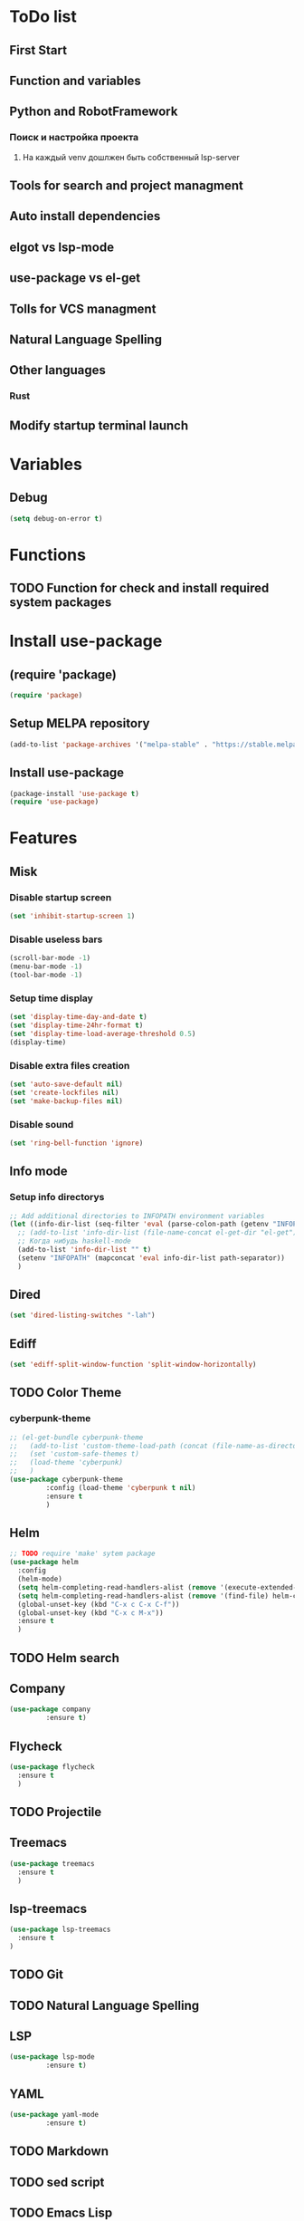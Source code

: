 * ToDo list
** First Start
** Function and variables
** Python and RobotFramework
*** Поиск и настройка проекта
**** На каждый venv дошлжен быть собственный lsp-server
** Tools for search and project managment
** Auto install dependencies
** elgot vs lsp-mode
** use-package vs el-get
** Tolls for VCS managment
** Natural Language Spelling
** Other languages
*** Rust
** Modify startup terminal launch
* Variables
** Debug
#+begin_src emacs-lisp
  (setq debug-on-error t)
#+end_src
* Functions
** COMMENT Convert nil value to empty string
#+begin_src emacs-lisp
  (defun string-nil-guard (input-string)
    "If value is nil, return \"\", else return argument \"input-string\""
    (if (eval input-string)
	(eval input-string)
      (eval ""))
    )
#+end_src
** TODO Function for check and install required system packages
* Install use-package
** (require 'package)
#+begin_src emacs-lisp
  (require 'package)
#+end_src
** Setup MELPA repository
#+begin_src emacs-lisp
  (add-to-list 'package-archives '("melpa-stable" . "https://stable.melpa.org/packages/") t)
#+end_src
** COMMENT (package-initialize)
#+begin_src emacs-lisp
  (package-initialize)
#+end_src
** Install use-package
#+begin_src emacs-lisp
  (package-install 'use-package t)
  (require 'use-package)
#+end_src
* Features
** Misk
*** Disable startup screen
   #+begin_src emacs-lisp
     (set 'inhibit-startup-screen 1)
   #+end_src
*** Disable useless bars
   #+begin_src emacs-lisp
     (scroll-bar-mode -1)
     (menu-bar-mode -1)
     (tool-bar-mode -1)
   #+end_src
*** Setup time display
   #+begin_src emacs-lisp
     (set 'display-time-day-and-date t)
     (set 'display-time-24hr-format t)
     (set 'display-time-load-average-threshold 0.5)
     (display-time)
   #+end_src
*** Disable extra files creation
   #+begin_src emacs-lisp
     (set 'auto-save-default nil)
     (set 'create-lockfiles nil)
     (set 'make-backup-files nil)
   #+end_src
*** Disable sound
   #+begin_src emacs-lisp
     (set 'ring-bell-function 'ignore)
   #+end_src
** Info mode
*** Setup info directorys
#+begin_src emacs-lisp
  ;; Add additional directories to INFOPATH environment variables
  (let ((info-dir-list (seq-filter 'eval (parse-colon-path (getenv "INFOPATH")))))
    ;; (add-to-list 'info-dir-list (file-name-concat el-get-dir "el-get"))
    ;; Когда нибудь haskell-mode
    (add-to-list 'info-dir-list "" t)
    (setenv "INFOPATH" (mapconcat 'eval info-dir-list path-separator))
    )
#+end_src
** Dired
#+begin_src emacs-lisp
  (set 'dired-listing-switches "-lah")
#+end_src
** Ediff
#+begin_src emacs-lisp
  (set 'ediff-split-window-function 'split-window-horizontally)
#+end_src
** TODO Color Theme
*** cyberpunk-theme
#+begin_src emacs-lisp
  ;; (el-get-bundle cyberpunk-theme
  ;;   (add-to-list 'custom-theme-load-path (concat (file-name-as-directory el-get-root) "cyberpunk-theme"))
  ;;   (set 'custom-safe-themes t)
  ;;   (load-theme 'cyberpunk)
  ;;   )
  (use-package cyberpunk-theme
	       :config (load-theme 'cyberpunk t nil)
	       :ensure t
	       )
#+end_src
** Helm
#+begin_src emacs-lisp
  ;; TODO require 'make' sytem package
  (use-package helm
    :config
    (helm-mode)
    (setq helm-completing-read-handlers-alist (remove '(execute-extended-command) helm-completing-read-handlers-alist))
    (setq helm-completing-read-handlers-alist (remove '(find-file) helm-completing-read-handlers-alist))
    (global-unset-key (kbd "C-x c C-x C-f"))
    (global-unset-key (kbd "C-x c M-x"))
    :ensure t
    )
#+end_src
** TODO Helm search
** Company
#+begin_src emacs-lisp
  (use-package company
	       :ensure t)
#+end_src
** Flycheck
#+begin_src emacs-lisp
  (use-package flycheck
    :ensure t
    )
#+end_src
** TODO Projectile
** Treemacs
#+begin_src emacs-lisp
  (use-package treemacs
    :ensure t
    )
#+end_src
** lsp-treemacs
#+begin_src emacs-lisp
  (use-package lsp-treemacs
    :ensure t
  )
#+end_src
** TODO Git
** TODO Natural Language Spelling
** LSP
#+begin_src emacs-lisp
  (use-package lsp-mode
	       :ensure t)
#+end_src
** YAML
#+begin_src emacs-lisp
  (use-package yaml-mode
	       :ensure t)
#+end_src
** TODO Markdown
** TODO sed script
** TODO Emacs Lisp
** TODO Python
TODO install needed system packages
#+begin_src emacs-lisp
  (defun my-python-hook ()
    (let* ((virtualenv-dir-buffer-name (generate-new-buffer-name "virtualenv-dir"))
	   (saved-current-buffer-name (current-buffer))
	   (pipenv-ret-code (call-process "pipenv" nil virtualenv-dir-buffer-name nil "--venv")))
      (unless (and (equal pipenv-ret-code "1") (looking-at-p "No virtualenv has been created for this project(.*) yet!"))
	(set-buffer virtualenv-dir-buffer-name)
	(let ((begin-first-line (progn (beginning-of-buffer) (point)))
	      (end-first-line (progn (end-of-line) (point))))
	  (setq-local lsp-pylsp-plugins-jedi-environment
		      (buffer-substring-no-properties begin-first-line end-first-line)
		      )
	  )
	(set-buffer saved-current-buffer-name)
	)
      (kill-buffer virtualenv-dir-buffer-name)
      )

    (company-mode)
    (flycheck-mode)
    (lsp-deferred)
    )

  (add-hook 'python-mode-hook
	    #'my-python-hook
	    )
#+end_src
** TODO Robot Framework
#+begin_src emacs-lisp
  (use-package robot-mode
    :ensure t)
#+end_src
** TODO Rust
TODO install rust packages
#+begin_src emacs-lisp
  (use-package rust-mode
    :ensure t)
  (defun my-rust-hook ()
    (setq lsp-rust-server rust-analyzer)
    (lsp)
    )

  (add-hook 'rust-mode-hook
	    #'my-rust-hook
	    )

  ;; TODO Cargo.toml mode
#+end_src
** Setup startup hook
*** TODO Start terminal
#+begin_src emacs-lisp
  ;; TODO Сделать так, чтобы стартовало только при обычном запуске, а при запуске от гита и открытии файла открывался соответствующий буфер
  (defun my-startup-hook ()
    (term "/bin/bash")
    (rename-buffer "bash-shell")
    )
  (add-hook 'emacs-startup-hook
	    #'my-startup-hook)
#+end_src
